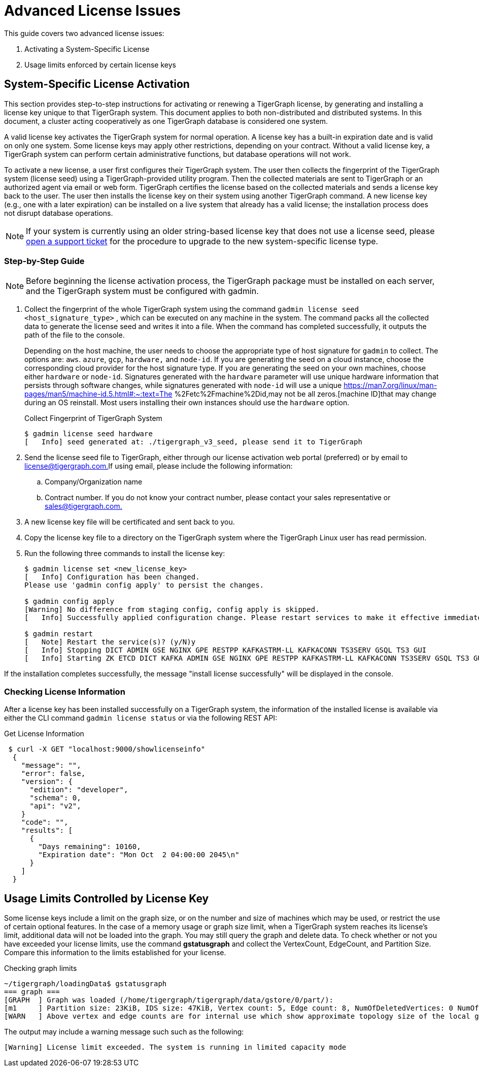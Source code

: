 = Advanced License Issues

This guide covers two advanced license issues:

. Activating a System-Specific License
. Usage limits enforced by certain license keys

== System-Specific License Activation

This section provides step-to-step instructions for activating or renewing a TigerGraph license, by generating and installing a license key unique to that TigerGraph system. This document applies to both non-distributed and distributed systems. In this document, a cluster acting cooperatively as one TigerGraph database is considered one system.

A valid license key activates the TigerGraph system for normal operation. A license key has a built-in expiration date and is valid on only one system. Some license keys may apply other restrictions, depending on your contract. Without a valid license key, a TigerGraph system can perform certain administrative functions, but database operations will not work.

To activate a new license, a user first configures their TigerGraph system. The user then collects the fingerprint of the TigerGraph system (license seed) using a TigerGraph-provided utility program. Then the collected materials are sent to TigerGraph or an authorized agent via email or web form. TigerGraph certifies the license based on the collected materials and sends a license key back to the user. The user then installs the license key on their system using another TigerGraph command. A new license key (e.g., one with a later expiration) can be installed on a live system that already has a valid license; the installation process does not disrupt database operations.

[NOTE]
====
If your system is currently using an older string-based license key that does not use a license seed, please https://tigergraph.zendesk.com/hc/en-us/[open a support ticket] for the procedure to upgrade to the new system-specific license type.
====

=== Step-by-Step Guide

[NOTE]
====
Before beginning the license activation process, the TigerGraph package must be installed on each server, and the TigerGraph system must be configured with gadmin.
====

. Collect the fingerprint of the whole TigerGraph system using the command `gadmin license seed <host_signature_type>` , which can be executed on any machine in the system. The command packs all the collected data to generate the license seed and writes it into a file. When the command has completed successfully, it outputs the path of the file to the console.
+
Depending on the host machine, the user needs to choose the appropriate type of host signature for `gadmin` to collect. The options are: `aws`. `azure`, `gcp`, `hardware,` and `node-id`. If you are generating the seed on a cloud instance, choose the corresponding cloud provider for the host signature type. If you are generating the seed on your own machines, choose either `hardware` or `node-id`. Signatures generated with the `hardware` parameter will use unique hardware information that persists through software changes, while signatures generated with `node-id` will use a unique https://man7.org/linux/man-pages/man5/machine-id.5.html#:~:text=The %2Fetc%2Fmachine%2Did,may not be all zeros.[machine ID]that may change during an OS reinstall. Most users installing their own instances should use the `hardware` option.
+
.Collect Fingerprint of TigerGraph System
+
[source,console]
----
$ gadmin license seed hardware
[   Info] seed generated at: ./tigergraph_v3_seed, please send it to TigerGraph
----
+


. Send the license seed file to TigerGraph, either through our license activation web portal (preferred) or by email to link:mailto:license@tigergraph.com.[license@tigergraph.com.]If using email, please include the following information:
 .. Company/Organization name
 .. Contract number. If you do not know your contract number, please contact your sales representative or link:mailto:sales@tigergraph.com.[sales@tigergraph.com.]
. A new license key file will be certificated and sent back to you.
. Copy the license key file to a directory on the TigerGraph system where the TigerGraph Linux user has read permission.
. Run the following three commands to install the license key:
+
[source,text]
----
$ gadmin license set <new_license_key>
[   Info] Configuration has been changed.
Please use 'gadmin config apply' to persist the changes.

$ gadmin config apply
[Warning] No difference from staging config, config apply is skipped.
[   Info] Successfully applied configuration change. Please restart services to make it effective immediately.

$ gadmin restart
[   Note] Restart the service(s)? (y/N)y
[   Info] Stopping DICT ADMIN GSE NGINX GPE RESTPP KAFKASTRM-LL KAFKACONN TS3SERV GSQL TS3 GUI
[   Info] Starting ZK ETCD DICT KAFKA ADMIN GSE NGINX GPE RESTPP KAFKASTRM-LL KAFKACONN TS3SERV GSQL TS3 GUI
----

If the installation completes successfully, the message "install license successfully" will be displayed in the console.

=== Checking License Information

After a license key has been installed successfully on a TigerGraph system, the information of the installed license is available via either the CLI command `gadmin license status` or via the following REST API:

.Get License Information

[source,console]
----
 $ curl -X GET "localhost:9000/showlicenseinfo"
  {
    "message": "",
    "error": false,
    "version": {
      "edition": "developer",
      "schema": 0,
      "api": "v2",
    }
    "code": "",
    "results": [
      {
        "Days remaining": 10160,
        "Expiration date": "Mon Oct  2 04:00:00 2045\n"
      }
    ]
  }
----



== Usage Limits Controlled by License Key

Some license keys include a limit on the graph size, or on the number and size of machines which may be used, or restrict the use of certain optional features. In the case of a memory usage or graph size limit, when a TigerGraph system reaches its license's limit, additional data will not be loaded into the graph. You may still query the graph and delete data. To check whether or not you have exceeded your license limits, use the command *gstatusgraph* and collect the VertexCount, EdgeCount, and Partition Size. Compare this information to the limits established for your license.

.Checking graph limits

[source,console]
----
~/tigergraph/loadingData$ gstatusgraph
=== graph ===
[GRAPH  ] Graph was loaded (/home/tigergraph/tigergraph/data/gstore/0/part/):
[m1     ] Partition size: 23KiB, IDS size: 47KiB, Vertex count: 5, Edge count: 8, NumOfDeletedVertices: 0 NumOfSkippedVertices: 0
[WARN   ] Above vertex and edge counts are for internal use which show approximate topology size of the local graph partition. Use DML to get the correct graph topology information
----



The output may include a warning message such such as the following:

[source,text]
----
[Warning] License limit exceeded. The system is running in limited capacity mode
----
